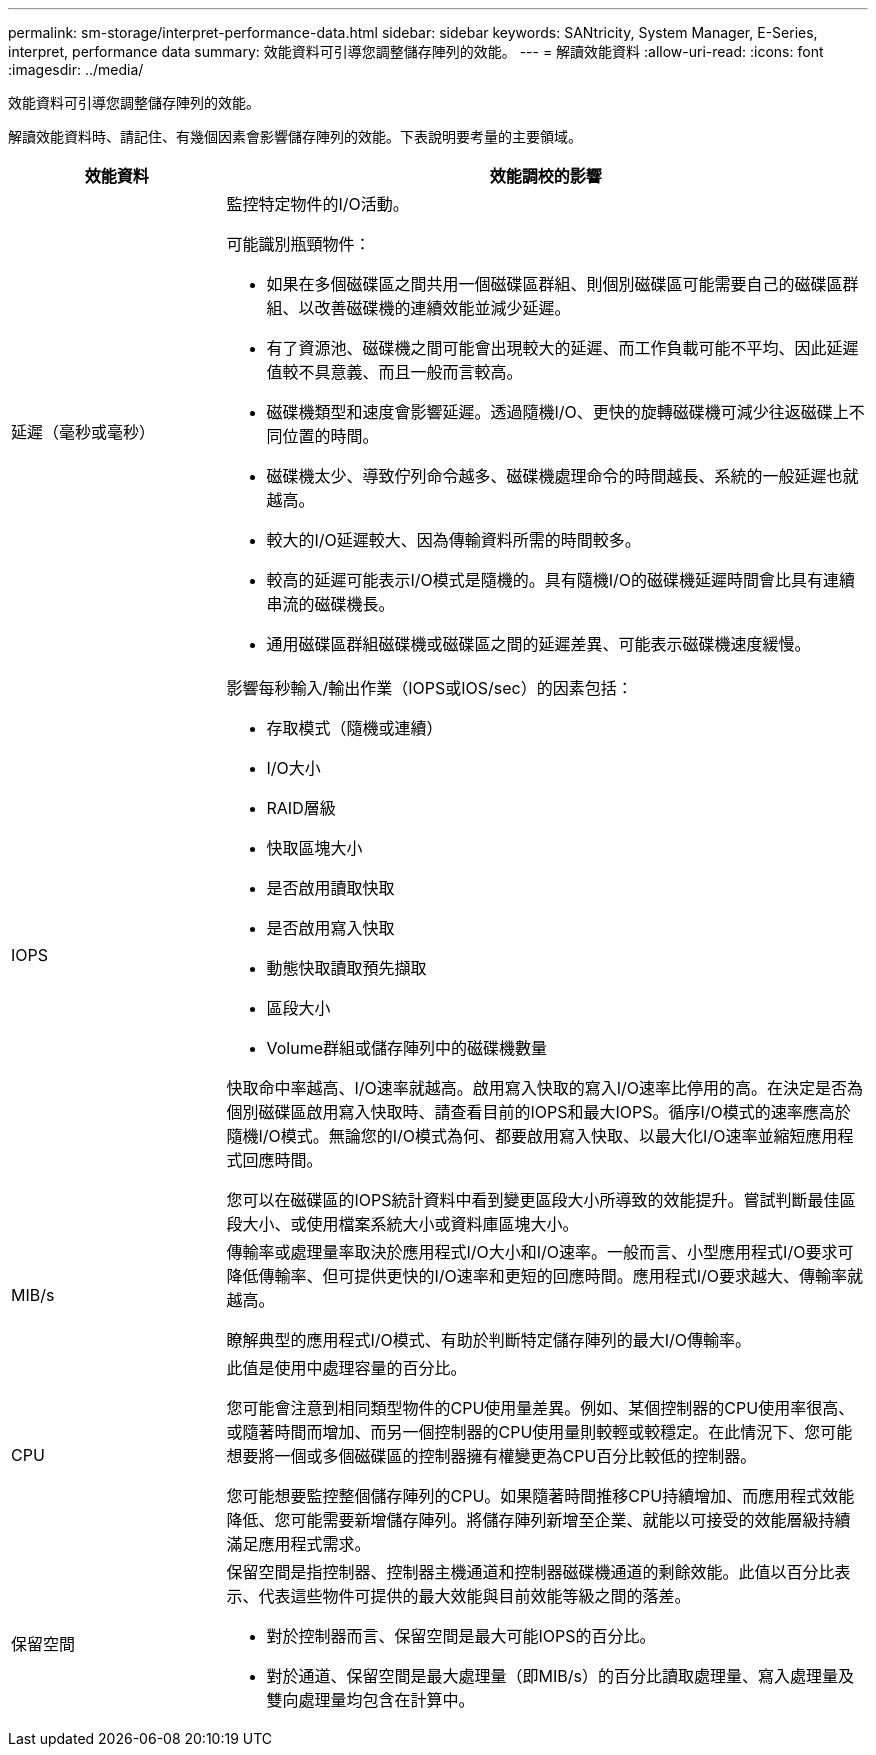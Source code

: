 ---
permalink: sm-storage/interpret-performance-data.html 
sidebar: sidebar 
keywords: SANtricity, System Manager, E-Series, interpret, performance data 
summary: 效能資料可引導您調整儲存陣列的效能。 
---
= 解讀效能資料
:allow-uri-read: 
:icons: font
:imagesdir: ../media/


[role="lead"]
效能資料可引導您調整儲存陣列的效能。

解讀效能資料時、請記住、有幾個因素會影響儲存陣列的效能。下表說明要考量的主要領域。

[cols="25h,~"]
|===
| 效能資料 | 效能調校的影響 


 a| 
延遲（毫秒或毫秒）
 a| 
監控特定物件的I/O活動。

可能識別瓶頸物件：

* 如果在多個磁碟區之間共用一個磁碟區群組、則個別磁碟區可能需要自己的磁碟區群組、以改善磁碟機的連續效能並減少延遲。
* 有了資源池、磁碟機之間可能會出現較大的延遲、而工作負載可能不平均、因此延遲值較不具意義、而且一般而言較高。
* 磁碟機類型和速度會影響延遲。透過隨機I/O、更快的旋轉磁碟機可減少往返磁碟上不同位置的時間。
* 磁碟機太少、導致佇列命令越多、磁碟機處理命令的時間越長、系統的一般延遲也就越高。
* 較大的I/O延遲較大、因為傳輸資料所需的時間較多。
* 較高的延遲可能表示I/O模式是隨機的。具有隨機I/O的磁碟機延遲時間會比具有連續串流的磁碟機長。
* 通用磁碟區群組磁碟機或磁碟區之間的延遲差異、可能表示磁碟機速度緩慢。




 a| 
IOPS
 a| 
影響每秒輸入/輸出作業（IOPS或IOS/sec）的因素包括：

* 存取模式（隨機或連續）
* I/O大小
* RAID層級
* 快取區塊大小
* 是否啟用讀取快取
* 是否啟用寫入快取
* 動態快取讀取預先擷取
* 區段大小
* Volume群組或儲存陣列中的磁碟機數量


快取命中率越高、I/O速率就越高。啟用寫入快取的寫入I/O速率比停用的高。在決定是否為個別磁碟區啟用寫入快取時、請查看目前的IOPS和最大IOPS。循序I/O模式的速率應高於隨機I/O模式。無論您的I/O模式為何、都要啟用寫入快取、以最大化I/O速率並縮短應用程式回應時間。

您可以在磁碟區的IOPS統計資料中看到變更區段大小所導致的效能提升。嘗試判斷最佳區段大小、或使用檔案系統大小或資料庫區塊大小。



 a| 
MIB/s
 a| 
傳輸率或處理量率取決於應用程式I/O大小和I/O速率。一般而言、小型應用程式I/O要求可降低傳輸率、但可提供更快的I/O速率和更短的回應時間。應用程式I/O要求越大、傳輸率就越高。

瞭解典型的應用程式I/O模式、有助於判斷特定儲存陣列的最大I/O傳輸率。



 a| 
CPU
 a| 
此值是使用中處理容量的百分比。

您可能會注意到相同類型物件的CPU使用量差異。例如、某個控制器的CPU使用率很高、或隨著時間而增加、而另一個控制器的CPU使用量則較輕或較穩定。在此情況下、您可能想要將一個或多個磁碟區的控制器擁有權變更為CPU百分比較低的控制器。

您可能想要監控整個儲存陣列的CPU。如果隨著時間推移CPU持續增加、而應用程式效能降低、您可能需要新增儲存陣列。將儲存陣列新增至企業、就能以可接受的效能層級持續滿足應用程式需求。



 a| 
保留空間
 a| 
保留空間是指控制器、控制器主機通道和控制器磁碟機通道的剩餘效能。此值以百分比表示、代表這些物件可提供的最大效能與目前效能等級之間的落差。

* 對於控制器而言、保留空間是最大可能IOPS的百分比。
* 對於通道、保留空間是最大處理量（即MIB/s）的百分比讀取處理量、寫入處理量及雙向處理量均包含在計算中。


|===